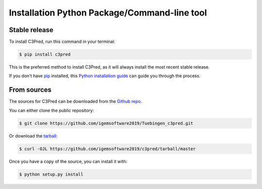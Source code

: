.. highlight:: shell

=============================================
Installation Python Package/Command-line tool
=============================================


Stable release
--------------

To install C3Pred, run this command in your terminal:

.. code-block:: console

    $ pip install c3pred

This is the preferred method to install C3Pred, as it will always install the most recent stable release.

If you don't have `pip`_ installed, this `Python installation guide`_ can guide
you through the process.

.. _pip: https://pip.pypa.io
.. _Python installation guide: http://docs.python-guide.org/en/latest/starting/installation/


From sources
------------

The sources for C3Pred can be downloaded from the `Github repo`_.

You can either clone the public repository:

.. code-block:: console

    $ git clone https://github.com/igemsoftware2019/Tuebingen_c3pred.git

Or download the `tarball`_:

.. code-block:: console

    $ curl -OJL https://github.com/igemsoftware2019/c3pred/tarball/master

Once you have a copy of the source, you can install it with:

.. code-block:: console

    $ python setup.py install


.. _Github repo: https://github.com/steffenlem/c3pred
.. _tarball: https://github.com/steffenlem/c3pred/tarball/master
